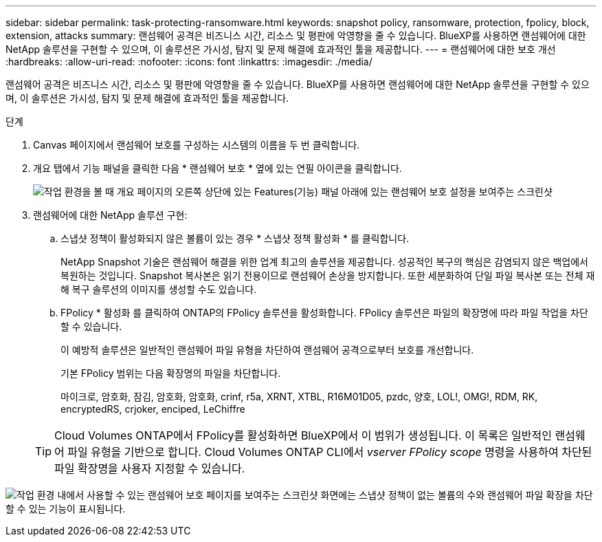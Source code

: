 ---
sidebar: sidebar 
permalink: task-protecting-ransomware.html 
keywords: snapshot policy, ransomware, protection, fpolicy, block, extension, attacks 
summary: 랜섬웨어 공격은 비즈니스 시간, 리소스 및 평판에 악영향을 줄 수 있습니다. BlueXP를 사용하면 랜섬웨어에 대한 NetApp 솔루션을 구현할 수 있으며, 이 솔루션은 가시성, 탐지 및 문제 해결에 효과적인 툴을 제공합니다. 
---
= 랜섬웨어에 대한 보호 개선
:hardbreaks:
:allow-uri-read: 
:nofooter: 
:icons: font
:linkattrs: 
:imagesdir: ./media/


[role="lead"]
랜섬웨어 공격은 비즈니스 시간, 리소스 및 평판에 악영향을 줄 수 있습니다. BlueXP를 사용하면 랜섬웨어에 대한 NetApp 솔루션을 구현할 수 있으며, 이 솔루션은 가시성, 탐지 및 문제 해결에 효과적인 툴을 제공합니다.

.단계
. Canvas 페이지에서 랜섬웨어 보호를 구성하는 시스템의 이름을 두 번 클릭합니다.
. 개요 탭에서 기능 패널을 클릭한 다음 * 랜섬웨어 보호 * 옆에 있는 연필 아이콘을 클릭합니다.
+
image:screenshot_features_ransomware.png["작업 환경을 볼 때 개요 페이지의 오른쪽 상단에 있는 Features(기능) 패널 아래에 있는 랜섬웨어 보호 설정을 보여주는 스크린샷"]

. 랜섬웨어에 대한 NetApp 솔루션 구현:
+
.. 스냅샷 정책이 활성화되지 않은 볼륨이 있는 경우 * 스냅샷 정책 활성화 * 를 클릭합니다.
+
NetApp Snapshot 기술은 랜섬웨어 해결을 위한 업계 최고의 솔루션을 제공합니다. 성공적인 복구의 핵심은 감염되지 않은 백업에서 복원하는 것입니다. Snapshot 복사본은 읽기 전용이므로 랜섬웨어 손상을 방지합니다. 또한 세분화하여 단일 파일 복사본 또는 전체 재해 복구 솔루션의 이미지를 생성할 수도 있습니다.

.. FPolicy * 활성화 를 클릭하여 ONTAP의 FPolicy 솔루션을 활성화합니다. FPolicy 솔루션은 파일의 확장명에 따라 파일 작업을 차단할 수 있습니다.
+
이 예방적 솔루션은 일반적인 랜섬웨어 파일 유형을 차단하여 랜섬웨어 공격으로부터 보호를 개선합니다.

+
기본 FPolicy 범위는 다음 확장명의 파일을 차단합니다.

+
마이크로, 암호화, 잠김, 암호화, 암호화, crinf, r5a, XRNT, XTBL, R16M01D05, pzdc, 양호, LOL!, OMG!, RDM, RK, encryptedRS, crjoker, enciped, LeChiffre

+

TIP: Cloud Volumes ONTAP에서 FPolicy를 활성화하면 BlueXP에서 이 범위가 생성됩니다. 이 목록은 일반적인 랜섬웨어 파일 유형을 기반으로 합니다. Cloud Volumes ONTAP CLI에서 _vserver FPolicy scope_ 명령을 사용하여 차단된 파일 확장명을 사용자 지정할 수 있습니다.





image:screenshot_ransomware_protection.gif["작업 환경 내에서 사용할 수 있는 랜섬웨어 보호 페이지를 보여주는 스크린샷 화면에는 스냅샷 정책이 없는 볼륨의 수와 랜섬웨어 파일 확장을 차단할 수 있는 기능이 표시됩니다."]
